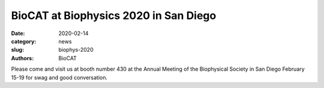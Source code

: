 BioCAT at Biophysics 2020 in San Diego
####################################################################################

:date: 2020-02-14
:category: news
:slug: biophys-2020
:authors: BioCAT

.. thumbnail::

    .. image:: {static}/images/news/2020_biophys_booth.jpg
        :class: img-rounded

    .. caption::

        The BioCAT booth at the 2020 biophysical society meeting.

Please come and visit us at booth number 430 at the Annual Meeting of the
Biophysical Society in San Diego February 15-19 for swag and good conversation.
